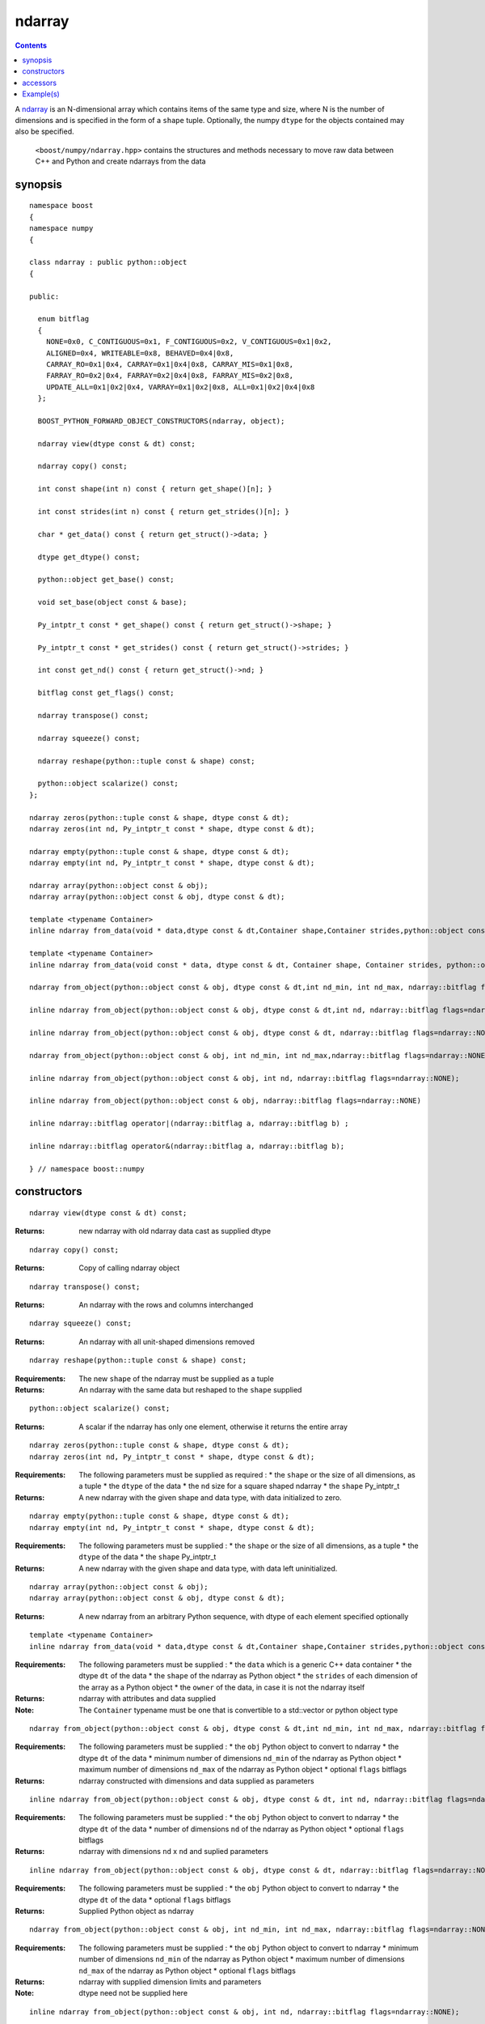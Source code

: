 ndarray
=======

.. contents ::

A `ndarray`_ is an N-dimensional array which contains items of the same type and size, where N is the number of dimensions and is specified in the form of a ``shape`` tuple. Optionally, the numpy ``dtype`` for the objects contained may also be specified.

.. _ndarray: http://docs.scipy.org/doc/numpy/reference/arrays.ndarray.html
.. _dtype: http://docs.scipy.org/doc/numpy/reference/arrays.dtypes.html#data-type-objects-dtype

 ``<boost/numpy/ndarray.hpp>`` contains the structures and methods necessary to move raw data between C++ and Python and create ndarrays from the data



synopsis
--------

::

	namespace boost 
	{
	namespace numpy 
	{

	class ndarray : public python::object 
	{

	public:
	  
	  enum bitflag 
	  {
	    NONE=0x0, C_CONTIGUOUS=0x1, F_CONTIGUOUS=0x2, V_CONTIGUOUS=0x1|0x2, 
	    ALIGNED=0x4, WRITEABLE=0x8, BEHAVED=0x4|0x8,
	    CARRAY_RO=0x1|0x4, CARRAY=0x1|0x4|0x8, CARRAY_MIS=0x1|0x8,
	    FARRAY_RO=0x2|0x4, FARRAY=0x2|0x4|0x8, FARRAY_MIS=0x2|0x8,
	    UPDATE_ALL=0x1|0x2|0x4, VARRAY=0x1|0x2|0x8, ALL=0x1|0x2|0x4|0x8
	  };

	  BOOST_PYTHON_FORWARD_OBJECT_CONSTRUCTORS(ndarray, object);

	  ndarray view(dtype const & dt) const;

	  ndarray copy() const;

	  int const shape(int n) const { return get_shape()[n]; }

	  int const strides(int n) const { return get_strides()[n]; }
	    
	  char * get_data() const { return get_struct()->data; }

	  dtype get_dtype() const;
	  
	  python::object get_base() const;
	  
	  void set_base(object const & base);
	  
	  Py_intptr_t const * get_shape() const { return get_struct()->shape; }
	  
	  Py_intptr_t const * get_strides() const { return get_struct()->strides; }
	  
	  int const get_nd() const { return get_struct()->nd; }
	  
	  bitflag const get_flags() const;
	  
	  ndarray transpose() const;
	  
	  ndarray squeeze() const;
	  
	  ndarray reshape(python::tuple const & shape) const;
	  
	  python::object scalarize() const;
	};

	ndarray zeros(python::tuple const & shape, dtype const & dt);
	ndarray zeros(int nd, Py_intptr_t const * shape, dtype const & dt);

	ndarray empty(python::tuple const & shape, dtype const & dt);
	ndarray empty(int nd, Py_intptr_t const * shape, dtype const & dt);

	ndarray array(python::object const & obj);
	ndarray array(python::object const & obj, dtype const & dt);

	template <typename Container>
	inline ndarray from_data(void * data,dtype const & dt,Container shape,Container strides,python::object const & owner);

	template <typename Container>
	inline ndarray from_data(void const * data, dtype const & dt, Container shape, Container strides, python::object const & owner);

	ndarray from_object(python::object const & obj, dtype const & dt,int nd_min, int nd_max, ndarray::bitflag flags=ndarray::NONE);

	inline ndarray from_object(python::object const & obj, dtype const & dt,int nd, ndarray::bitflag flags=ndarray::NONE);

	inline ndarray from_object(python::object const & obj, dtype const & dt, ndarray::bitflag flags=ndarray::NONE);

	ndarray from_object(python::object const & obj, int nd_min, int nd_max,ndarray::bitflag flags=ndarray::NONE);

	inline ndarray from_object(python::object const & obj, int nd, ndarray::bitflag flags=ndarray::NONE);

	inline ndarray from_object(python::object const & obj, ndarray::bitflag flags=ndarray::NONE)

	inline ndarray::bitflag operator|(ndarray::bitflag a, ndarray::bitflag b) ; 

	inline ndarray::bitflag operator&(ndarray::bitflag a, ndarray::bitflag b);

	} // namespace boost::numpy


constructors
------------

::

	ndarray view(dtype const & dt) const;

:Returns: new ndarray with old ndarray data cast as supplied dtype

::

	ndarray copy() const;
  
:Returns: Copy of calling ndarray object

:: 

	ndarray transpose() const;

:Returns:  An ndarray with the rows and columns interchanged
 
::

	ndarray squeeze() const;

:Returns:  An ndarray with all unit-shaped dimensions removed
  
::

	ndarray reshape(python::tuple const & shape) const;

:Requirements: The new ``shape`` of the ndarray must be supplied as a tuple

:Returns:  An ndarray with the same data but reshaped to the ``shape`` supplied 


::

	python::object scalarize() const;

:Returns: A scalar if the ndarray has only one element, otherwise it returns the entire array

::

	ndarray zeros(python::tuple const & shape, dtype const & dt);
	ndarray zeros(int nd, Py_intptr_t const * shape, dtype const & dt);

:Requirements: The following parameters must be supplied as required :
		* the ``shape`` or the size of all dimensions, as a tuple
		* the ``dtype`` of the data
		* the ``nd`` size for a square shaped ndarray
		* the ``shape`` Py_intptr_t 

:Returns:  A new ndarray with the given shape and data type, with data initialized to zero.

::

	ndarray empty(python::tuple const & shape, dtype const & dt);
	ndarray empty(int nd, Py_intptr_t const * shape, dtype const & dt);


:Requirements: The following parameters must be supplied :
		* the ``shape`` or the size of all dimensions, as a tuple
		* the ``dtype`` of the data
		* the ``shape`` Py_intptr_t 

:Returns:  A new ndarray with the given shape and data type, with data left uninitialized.

::

	ndarray array(python::object const & obj);
	ndarray array(python::object const & obj, dtype const & dt);

:Returns:  A new ndarray from an arbitrary Python sequence, with dtype of each element specified optionally

::

	template <typename Container>
	inline ndarray from_data(void * data,dtype const & dt,Container shape,Container strides,python::object const & owner)

:Requirements: The following parameters must be supplied :
		* the ``data`` which is a generic C++ data container
		* the dtype ``dt`` of the data
		* the ``shape`` of the ndarray as Python object
		* the ``strides`` of each dimension of the array as a Python object
		* the ``owner`` of the data, in case it is not the ndarray itself

:Returns: ndarray with attributes and data supplied

:Note: The ``Container`` typename must be one that is convertible to a std::vector or python object type

::

	ndarray from_object(python::object const & obj, dtype const & dt,int nd_min, int nd_max, ndarray::bitflag flags=ndarray::NONE);

:Requirements: The following parameters must be supplied :
		* the ``obj`` Python object to convert to ndarray
		* the dtype ``dt`` of the data
		* minimum number of dimensions ``nd_min`` of the ndarray as Python object
		* maximum number of dimensions ``nd_max`` of the ndarray as Python object
		* optional ``flags`` bitflags

:Returns: ndarray constructed with dimensions and data supplied as parameters

::

	inline ndarray from_object(python::object const & obj, dtype const & dt, int nd, ndarray::bitflag flags=ndarray::NONE);

:Requirements: The following parameters must be supplied :
		* the ``obj`` Python object to convert to ndarray
		* the dtype ``dt`` of the data
		* number of dimensions ``nd`` of the ndarray as Python object
		* optional ``flags`` bitflags

:Returns: ndarray with dimensions ``nd`` x ``nd`` and suplied parameters

::

	inline ndarray from_object(python::object const & obj, dtype const & dt, ndarray::bitflag flags=ndarray::NONE)

:Requirements: The following parameters must be supplied :
		* the ``obj`` Python object to convert to ndarray
		* the dtype ``dt`` of the data
		* optional ``flags`` bitflags

:Returns: Supplied Python object as ndarray

::

	ndarray from_object(python::object const & obj, int nd_min, int nd_max, ndarray::bitflag flags=ndarray::NONE);

:Requirements: The following parameters must be supplied :
		* the ``obj`` Python object to convert to ndarray
		* minimum number of dimensions ``nd_min`` of the ndarray as Python object
		* maximum number of dimensions ``nd_max`` of the ndarray as Python object
		* optional ``flags`` bitflags

:Returns: ndarray with supplied dimension limits and parameters

:Note: dtype need not be supplied here

::

	inline ndarray from_object(python::object const & obj, int nd, ndarray::bitflag flags=ndarray::NONE);

:Requirements: The following parameters must be supplied :
		* the ``obj`` Python object to convert to ndarray
		* the dtype ``dt`` of the data
		* number of dimensions ``nd`` of the ndarray as Python object
		* optional ``flags`` bitflags

:Returns: ndarray of ``nd`` x ``nd`` dimensions constructed from the supplied object

::

	inline ndarray from_object(python::object const & obj, ndarray::bitflag flags=ndarray::NONE)

:Requirements: The following parameters must be supplied :
		* the ``obj`` Python object to convert to ndarray
		* optional ``flags`` bitflags

:Returns: ndarray of same dimensions and dtype as supplied Python object


accessors
---------

::

	int const shape(int n) const { return get_shape()[n]; }

:Returns: The size of the n-th dimension of the ndarray

::

	int const strides(int n) const { return get_strides()[n]; }

:Returns: The stride of the nth dimension.

::

	char * get_data() const { return get_struct()->data; }

:Returns: Array's raw data pointer as a char

:Note: This returns char so stride math works properly on it.User will have to reinterpret_cast it.

::

	dtype get_dtype() const;

:Returns: Array's data-type descriptor object (dtype)


::

	python::object get_base() const;

:Returns: Object that owns the array's data, or None if the array owns its own data.  


::

	void set_base(object const & base);

:Returns: Set the object that owns the array's data. Exercise caution while using this


::

	Py_intptr_t const * get_shape() const { return get_struct()->shape; }

:Returns: Shape of the array as an array of integers


::

	Py_intptr_t const * get_strides() const { return get_struct()->strides; }

:Returns: Stride of the array as an array of integers


::

	int const get_nd() const { return get_struct()->nd; }

:Returns: Number of array dimensions


::

	bitflag const get_flags() const;

:Returns: Array flags

::

	inline ndarray::bitflag operator|(ndarray::bitflag a, ndarray::bitflag b)

:Returns: bitflag logically OR-ed as (a | b)

::

	inline ndarray::bitflag operator&(ndarray::bitflag a, ndarray::bitflag b)

:Returns: bitflag logically AND-ed as (a & b)


Example(s)
----------

::

	  p::object tu = p::make_tuple('a','b','c') ;
	  np::ndarray example_tuple = np::array (tu) ; 

	  p::list l ;
	  np::ndarray example_list = np::array (l) ; 

	  np::dtype dt = np::dtype::get_builtin<int>();
	  np::ndarray example_list1 = np::array (l,dt);

	  int data[] = {1,2,3,4} ;
	  p::tuple shape = p::make_tuple(4) ;
	  p::tuple stride = p::make_tuple(4) ; 
	  p::object own ;
	  np::ndarray data_ex = np::from_data(data,dt,shape,stride,own);

	  uint8_t mul_data[][4] = {{1,2,3,4},{5,6,7,8},{1,3,5,7}};
	  shape = p::make_tuple(3,2) ;
	  stride = p::make_tuple(4,2) ; 
	  np::dtype dt1 = np::dtype::get_builtin<uint8_t>();

	  np::ndarray mul_data_ex = np::from_data(mul_data,dt1, p::make_tuple(3,4),p::make_tuple(4,1),p::object());
	  mul_data_ex = np::from_data(mul_data,dt1, shape,stride,p::object());

